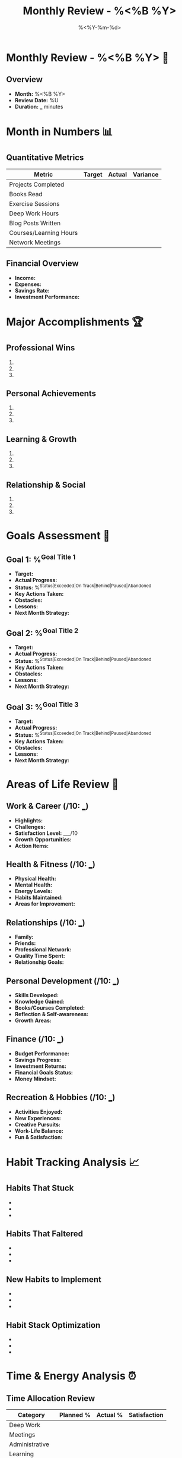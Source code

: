 #+TITLE: Monthly Review - %<%B %Y>
#+DATE: %<%Y-%m-%d>
#+STARTUP: overview
#+TAGS: review monthly goals planning
#+FILETAGS: :review:monthly:

* Monthly Review - %<%B %Y> 📅

** Overview
- **Month:** %<%B %Y>
- **Review Date:** %U
- **Duration:** ___ minutes

* Month in Numbers 📊

** Quantitative Metrics
| Metric                    | Target | Actual | Variance |
|---------------------------+--------+--------+----------|
| Projects Completed       |        |        |          |
| Books Read               |        |        |          |
| Exercise Sessions        |        |        |          |
| Deep Work Hours          |        |        |          |
| Blog Posts Written       |        |        |          |
| Courses/Learning Hours   |        |        |          |
| Network Meetings         |        |        |          |

** Financial Overview
- **Income:** 
- **Expenses:** 
- **Savings Rate:** 
- **Investment Performance:** 

* Major Accomplishments 🏆

** Professional Wins
1. 
2. 
3. 

** Personal Achievements
1. 
2. 
3. 

** Learning & Growth
1. 
2. 
3. 

** Relationship & Social
1. 
2. 
3. 

* Goals Assessment 🎯

** Goal 1: %^{Goal Title 1}
- **Target:** 
- **Actual Progress:** 
- **Status:** %^{Status|Exceeded|On Track|Behind|Paused|Abandoned}
- **Key Actions Taken:** 
- **Obstacles:** 
- **Lessons:** 
- **Next Month Strategy:** 

** Goal 2: %^{Goal Title 2}
- **Target:** 
- **Actual Progress:** 
- **Status:** %^{Status|Exceeded|On Track|Behind|Paused|Abandoned}
- **Key Actions Taken:** 
- **Obstacles:** 
- **Lessons:** 
- **Next Month Strategy:** 

** Goal 3: %^{Goal Title 3}
- **Target:** 
- **Actual Progress:** 
- **Status:** %^{Status|Exceeded|On Track|Behind|Paused|Abandoned}
- **Key Actions Taken:** 
- **Obstacles:** 
- **Lessons:** 
- **Next Month Strategy:** 

* Areas of Life Review 🌟

** Work & Career (/10: ___)
- **Highlights:** 
- **Challenges:** 
- **Satisfaction Level:** ___/10
- **Growth Opportunities:** 
- **Action Items:** 

** Health & Fitness (/10: ___)
- **Physical Health:** 
- **Mental Health:** 
- **Energy Levels:** 
- **Habits Maintained:** 
- **Areas for Improvement:** 

** Relationships (/10: ___)
- **Family:** 
- **Friends:** 
- **Professional Network:** 
- **Quality Time Spent:** 
- **Relationship Goals:** 

** Personal Development (/10: ___)
- **Skills Developed:** 
- **Knowledge Gained:** 
- **Books/Courses Completed:** 
- **Reflection & Self-awareness:** 
- **Growth Areas:** 

** Finance (/10: ___)
- **Budget Performance:** 
- **Savings Progress:** 
- **Investment Returns:** 
- **Financial Goals Status:** 
- **Money Mindset:** 

** Recreation & Hobbies (/10: ___)
- **Activities Enjoyed:** 
- **New Experiences:** 
- **Creative Pursuits:** 
- **Work-Life Balance:** 
- **Fun & Satisfaction:** 

* Habit Tracking Analysis 📈

** Habits That Stuck
- 
- 
- 

** Habits That Faltered
- 
- 
- 

** New Habits to Implement
- 
- 
- 

** Habit Stack Optimization
- 
- 
- 

* Time & Energy Analysis ⏰

** Time Allocation Review
| Category           | Planned % | Actual % | Satisfaction |
|--------------------+-----------+----------+--------------|
| Deep Work          |           |          |              |
| Meetings           |           |          |              |
| Administrative     |           |          |              |
| Learning           |           |          |              |
| Exercise           |           |          |              |
| Family/Personal    |           |          |              |
| Rest/Recovery      |           |          |              |

** Energy Management
- **Peak Energy Times:** 
- **Energy Drains:** 
- **Energy Sources:** 
- **Recovery Strategies:** 

* Challenges & Obstacles 🚧

** Major Challenges Faced
1. 
2. 
3. 

** How I Overcame Them
1. 
2. 
3. 

** Unresolved Issues
- 
- 
- 

** Support Needed
- 
- 
- 

* Key Learnings & Insights 💡

** Professional Insights
- 
- 
- 

** Personal Revelations
- 
- 
- 

** Process Improvements
- 
- 
- 

** Mindset Shifts
- 
- 
- 

* Gratitude & Appreciation 🙏

** People Who Made a Difference
- 
- 
- 

** Experiences I'm Grateful For
- 
- 
- 

** Personal Qualities I Appreciate
- 
- 
- 

* Next Month's Focus 🎯

** Theme for Next Month
**Overall Theme:** 

** Top 3 Priorities
1. 
2. 
3. 

** New Goals to Set
- 
- 
- 

** Experiments to Try
- 
- 
- 

** Skills to Develop
- 
- 
- 

** Relationships to Nurture
- 
- 
- 

* Planning & Preparation 📋

** Systems to Implement
- 
- 
- 

** Resources Needed
- 
- 
- 

** Calendar Commitments
- 
- 
- 

** Potential Obstacles & Mitigation
- **Obstacle:** ___ | **Mitigation:** ___
- **Obstacle:** ___ | **Mitigation:** ___
- **Obstacle:** ___ | **Mitigation:** ___

* Review Schedule 📅
- **Next Monthly Review:** %^{Next Monthly Review Date}
- **Quarterly Review Due:** %^{Quarterly Review Date}
- **Annual Review Due:** %^{Annual Review Date}

---
*Review completed: %U*
*Overall Month Rating: ___/10*
*Duration: ___ minutes*